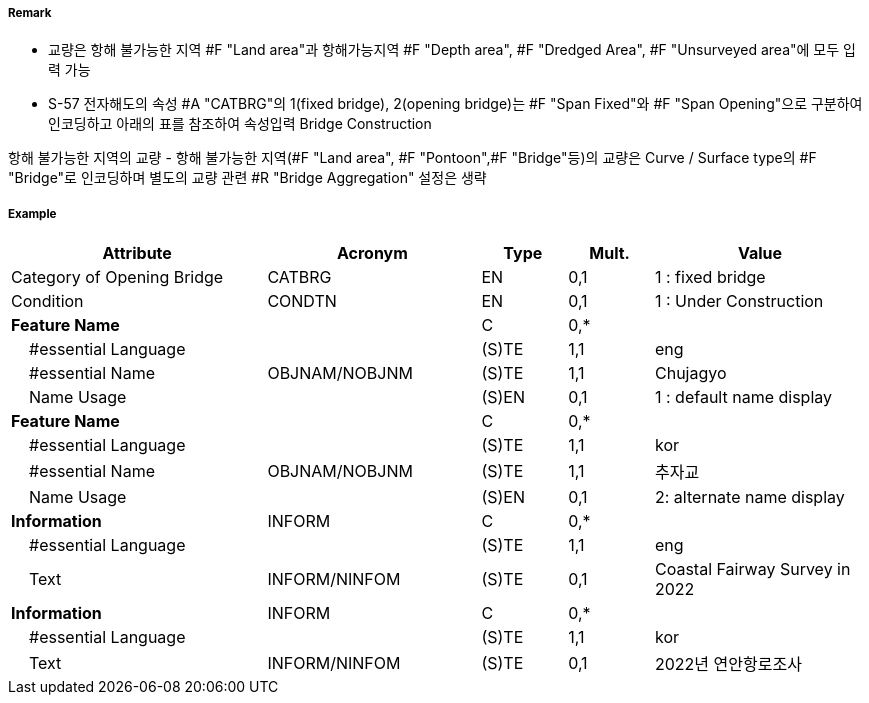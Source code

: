 // tag::Bridge[]
===== Remark

- 교량은 항해 불가능한 지역 #F "Land area"과 항해가능지역 #F "Depth area", #F "Dredged Area", #F "Unsurveyed area"에 모두 입력 가능
- S-57 전자해도의 속성 #A "CATBRG"의 1(fixed bridge), 2(opening bridge)는 #F "Span Fixed"와 #F "Span Opening"으로 구분하여 인코딩하고 아래의 표를 참조하여 속성입력
Bridge Construction

////
[cols="1,1,1,1,1" , frame=none, grid=none]
|===
|arch(아치) |viaduct(고가교) |suspension bridge(천수교) |pontoon bridge(부교) |transporter bridge(수송교)
|image:../images/Bridge/Bridge_image-1[width=100] |image:../images/Bridge/Bridge_image-2[width=100]| image:../images/Bridge/Bridge_image-3[width=100] |image:../images/Bridge/Bridge_image-4[width=100] |image:../images/Bridge/Bridge_image-5[width=100]
|===

Category of Opening Bridge
[cols="1,1,1,1" , frame=none, grid=none]
|===
|swing bridge(선개교) |lifting bridge(승개교) |bascule bridge(가동교) |draw bridge(도개교)
|image:../images/Bridge/Bridge_image-6[width=100] |image:../images/Bridge/Bridge_image-7[width=100] | image:../images/Bridge/Bridge_image-8[width=100] |image:../images/Bridge/Bridge_image-9[width=100]
|=== 
////

항해 불가능한 지역의 교량
- 항해 불가능한 지역(#F "Land area", #F "Pontoon",#F "Bridge"등)의 교량은 Curve / Surface type의 #F "Bridge"로 인코딩하며 별도의 교량 관련 #R "Bridge Aggregation" 설정은 생략

//image::../images/Bridge/Bridge_image-1[width=400]

===== Example
[cols="30,25,10,10,25", options="header"]
|===
|Attribute |Acronym |Type |Mult. |Value

|Category of Opening Bridge|CATBRG|EN|0,1| 1 : fixed bridge 
|Condition|CONDTN|EN|0,1| 1 : Under Construction
|**Feature Name**||C|0,*| 
|    #essential Language||(S)TE|1,1| eng
|    #essential Name|OBJNAM/NOBJNM|(S)TE|1,1| Chujagyo
|    Name Usage||(S)EN|0,1|1 : default name display
|**Feature Name**||C|0,*| 
|    #essential Language||(S)TE|1,1|kor
|    #essential Name|OBJNAM/NOBJNM|(S)TE|1,1| 추자교 
|    Name Usage||(S)EN|0,1|2: alternate name display 
|**Information**|INFORM|C|0,*| 
|    #essential Language||(S)TE|1,1| eng 
|    Text|INFORM/NINFOM|(S)TE|0,1|Coastal Fairway Survey in 2022
|**Information**|INFORM|C|0,*| 
|    #essential Language||(S)TE|1,1| kor 
|    Text|INFORM/NINFOM|(S)TE|0,1|2022년 연안항로조사 
|===

// end::Bridge[]
